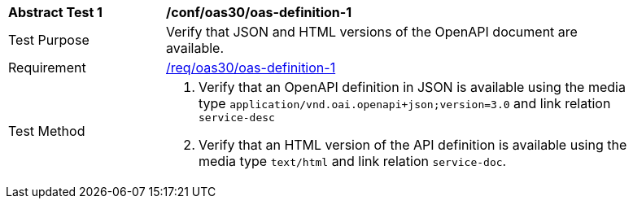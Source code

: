 [[ats_oas30_oas-definition-1]]
[width="90%",cols="2,6a"]
|===
^|*Abstract Test {counter:ats-id}* |*/conf/oas30/oas-definition-1*
^|Test Purpose |Verify that JSON and HTML versions of the OpenAPI document are available.
^|Requirement |<<req_oas30_oas-definition-1,/req/oas30/oas-definition-1>>
^|Test Method |. Verify that an OpenAPI definition in JSON is available using the media type `application/vnd.oai.openapi+json;version=3.0` and link relation `service-desc`
. Verify that an HTML version of the API definition is available using the media type `text/html` and link relation `service-doc`.
|===
